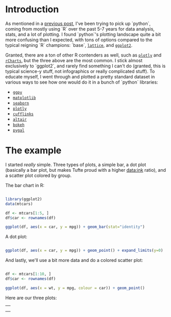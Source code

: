#+BEGIN_COMMENT
.. title: Comparing python plotting libraries
.. slug: comparing-python-plotting-libraries
.. date: 2017-12-23 13:33:34 UTC-06:00
.. tags: python,r,learning
.. category: 
.. link: 
.. description: 
.. type: text
#+END_COMMENT


* Introduction

As mentioned in a [[https://jwhendy.github.io/blog/translating-r-to-python/][previous post]], I've been trying to pick up `python`, coming from mostly
using `R` over the past 5-7 years for data analysis, stats, and a lot of plotting. I found
`python`'s plotting landscape quite a bit more confusing than I expected, with tons of
options compared to the typical reigning `R` champions: `base`, [[http://lattice.r-forge.r-project.org/][=lattice=]], and [[http://ggplot2.org/][=ggplot2=]]. 

Granted, there are a ton of other R contenders as well, such as [[https://plot.ly/r/][=plotly=]] and [[https://ramnathv.github.io/rCharts/][=rCharts=]],
but the three above are the most common. I stick almost exclusively to `ggplot2`, and
rarely find something I can't do (granted, this is typical science-y stuff, not
infographics or really complicated stuff). To educate myself, I went through and plotted a
pretty standard dataset in various ways to see how one would do it in a bunch of `python`
libraries:

- [[http://ggplot.yhathq.com/][=ggpy=]]
- [[https://matplotlib.org/][=matplotlib=]]
- [[https://seaborn.pydata.org/][=seaborn=]]
- [[https://plot.ly/python/][=plotly=]]
- [[https://plot.ly/ipython-notebooks/cufflinks/][=cufflinks=]]
- [[https://altair-viz.github.io/][=altair=]]
- [[https://bokeh.pydata.org/en/latest/][=bokeh=]]
- [[http://pygal.org/en/stable/][=pygal=]]

* The example

I started /really/ simple. Three types of plots, a simple bar, a dot plot (basically a
bar plot, but makes Tufte proud with a higher data:ink ratio), and a scatter plot colored
by group.

The bar chart in R:

#+begin_src R :session r :results silent :eval no

library(ggplot2)
data(mtcars)

df <- mtcars[1:5, ]
df$car <- rownames(df)

ggplot(df, aes(x = car, y = mpg)) + geom_bar(stat="identity")

#+end_src

A dot plot:

#+begin_src R :session r :results silent :eval no

ggplot(df, aes(x = car, y = mpg)) + geom_point() + expand_limits(y=0)

#+end_src

And lastly, we'll use a bit more data and do a colored scatter plot:

#+begin_src R :session r :results silent :eval no

df <- mtcars[1:10, ]
df$car <- rownames(df)

ggplot(df, aes(x = wt, y = mpg, colour = car)) + geom_point()

#+end_src

Here are our three plots:

#+begin_export html 

<table>
  <td>
    <tr>
      <a href="../../img/r_mtcars_bar.png"><img src="../../img/r_mtcars_bar.png" width="30%" /></a>
    </tr>
  </td>
  <td>
    <tr>
      <a href="../../img/r_mtcars_dot.png"><img src="../../img/r_mtcars_dot.png" width="30%" /></a>
    </tr>
  </td>
  <td>
    <tr>
      <a href="../../img/r_mtcars_scatter_color.png"><img src="../../img/r_mtcars_scatter_color.png" width="30%" /></a>
    </tr>
  </td>
</table>

#+end_export

